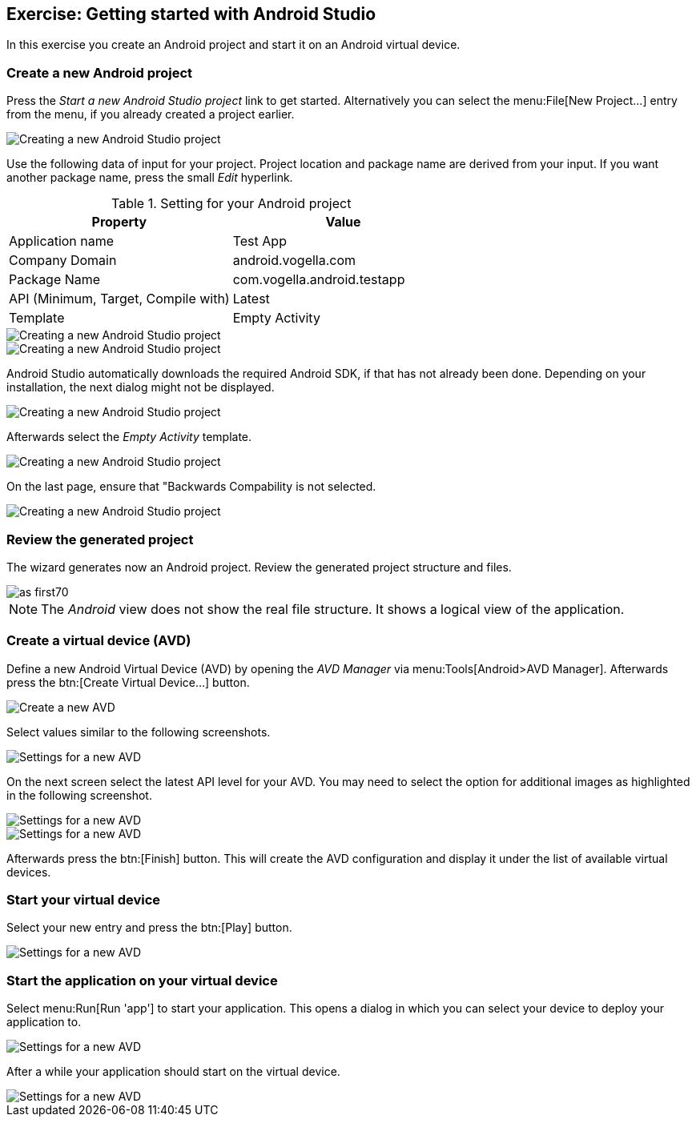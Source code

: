 [[androidstudio_starter]]
== Exercise: Getting started with Android Studio

In this exercise you create an Android project and start it on an Android virtual device.
		
=== Create a new Android project
		
Press the _Start a new Android Studio project_ link to get started. 
Alternatively you can select the menu:File[New Project...] entry from the menu, if you already created a project earlier.
		
image::as_first10.png[Creating a new Android Studio project]

Use the following data of input for your project. 
Project location and package name are derived from your input. 
If you want another package name, press the small _Edit_ hyperlink.

.Setting for your Android project
|===
|Property |Value

|Application name
|Test App

|Company Domain
|android.vogella.com

|Package Name
|com.vogella.android.testapp

|API (Minimum, Target, Compile with)
|Latest

|Template
|Empty Activity
|===


image::as_first20.png[Creating a new Android Studio project]
		

image::as_first30.png[Creating a new Android Studio project]
		
Android Studio automatically downloads the required Android SDK, if that has not already been done. 
Depending on your installation, the next dialog might not be displayed.
		
image::as_first40.png[Creating a new Android Studio project]
		

Afterwards select the _Empty Activity_ template.

image::as_first50.png[Creating a new Android Studio project]
		
On the last page, ensure that "Backwards Compability is not selected.

image::as_first60.png[Creating a new Android Studio project]
		

=== Review the generated project
The wizard generates now an Android project. 
Review the generated project structure and files.

image::as_first70.png[]

NOTE: The _Android_ view does not show the real file structure. It shows a logical view of the application.

=== Create a virtual device (AVD)

		
Define a new Android Virtual Device (AVD) by opening the _AVD Manager_ via menu:Tools[Android>AVD Manager].
Afterwards press the btn:[Create Virtual Device...] button.
		
		
image::androidstudio_create_avd10.png[Create a new AVD]

Select values similar to the following screenshots.

		
image::androidstudio_create_avd20.png[Settings for a new AVD]
		
On the next screen select the latest API level for your AVD. 
You may need to select the option for additional images as highlighted in the following screenshot.

image::androidstudio_create_avd30.png[Settings for a new AVD]

image::androidstudio_create_avd40.png[Settings for a new AVD]
		
		
Afterwards press the btn:[Finish] button. 
This will create the AVD configuration and display it under the list of available virtual devices.
		
=== Start your virtual device
		
Select your new entry and press the btn:[Play] button.

image::androidstudio_create_avd50.png[Settings for a new AVD]

=== Start the application on your virtual device
		
Select menu:Run[Run 'app'] to start your application. 
This opens a dialog in which you can select your device to deploy your application to.
		
		
image::androidstudio_create_avd60.png[Settings for a new AVD]
		
After a while your application should start on the virtual device.

image::androidstudio_create_avd70.png[Settings for a new AVD]
		
